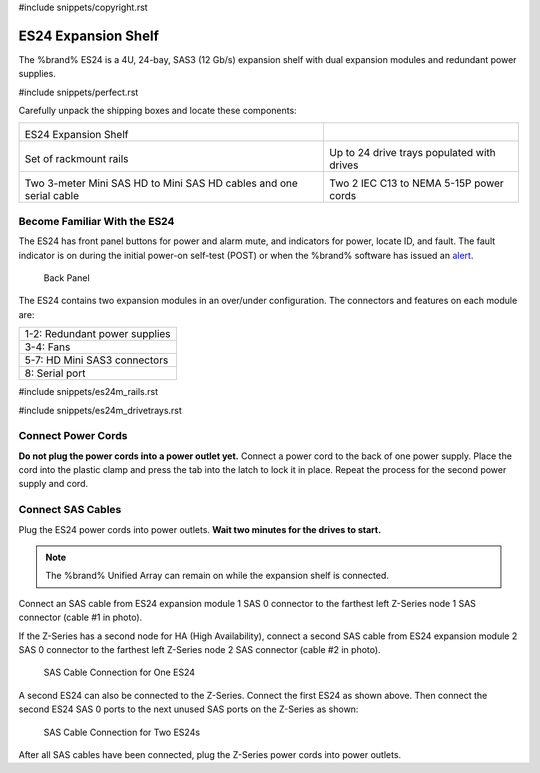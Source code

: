 #include snippets/copyright.rst

.. index:: ES24 Expansion Shelf

.. _ES24 Expansion Shelf:

ES24 Expansion Shelf
--------------------

The %brand% ES24 is a 4U, 24-bay, SAS3 (12 Gb/s) expansion shelf with
dual expansion modules and redundant power supplies.


#include snippets/perfect.rst


.. index:: ES24 Expansion Shelf Contents

Carefully unpack the shipping boxes and locate these components:

.. tabularcolumns:: |>{\RaggedRight}p{\dimexpr 0.5\linewidth-2\tabcolsep}
                    |>{\RaggedRight}p{\dimexpr 0.5\linewidth-2\tabcolsep}|

.. table::
   :class: longtable

   +---------------------------------------------------+---------------------------------------------+
   | .. image:: images/tn_es24_bare.png                |                                             |
   |                                                   |                                             |
   |                                                   |                                             |
   | ES24 Expansion Shelf                              |                                             |
   +---------------------------------------------------+---------------------------------------------+
   | .. image:: images/tn_es24m_rails.png              | .. image:: images/tn_es24m_drivetray.png    |
   |                                                   |    :width: 30%                              |
   |                                                   |                                             |
   | Set of rackmount rails                            | Up to 24 drive trays populated with drives  |
   +---------------------------------------------------+---------------------------------------------+
   | |pic3|   |pic4|                                   | .. image:: images/tn_power_cable.png        |
   |                                                   |    :width: 30%                              |
   | .. |pic3| image:: images/tn_sascables_minihd.png  |                                             |
   |    :width: 30%                                    | Two 2 IEC C13 to NEMA 5-15P power cords     |
   | .. |pic4| image:: images/tn_es24m_serialcable.png |                                             |
   |    :width: 30%                                    |                                             |
   |                                                   |                                             |
   | Two 3-meter Mini SAS HD to Mini SAS HD cables     |                                             |
   | and one serial cable                              |                                             |
   +---------------------------------------------------+---------------------------------------------+


.. index:: Become Familiar with the ES24
.. _Become Familiar with the ES24:

Become Familiar With the ES24
~~~~~~~~~~~~~~~~~~~~~~~~~~~~~

The ES24 has front panel buttons for power and alarm mute, and
indicators for power, locate ID, and fault. The fault indicator is on
during the initial power-on self-test (POST) or when the %brand%
software has issued an
`alert
<https://support.ixsystems.com/truenasguide/tn_options.html#alert>`__.


.. _es24_indicators:
.. figure:: images/tn_es24_indicators.png
   :width: 15%

.. _es24_back:

.. figure:: images/tn_es24_back.png
   :width: 60%

   Back Panel


The ES24 contains two expansion modules in an over/under
configuration. The connectors and features on each module are:


.. tabularcolumns:: |>{\RaggedRight}p{\dimexpr 0.5\linewidth-2\tabcolsep}|

.. table::
   :class: longtable

   +------------------------------------------------------+
   | 1-2: Redundant power supplies                        |
   +------------------------------------------------------+
   | 3-4: Fans                                            |
   +------------------------------------------------------+
   | 5-7: HD Mini SAS3 connectors                         |
   +------------------------------------------------------+
   | 8: Serial port                                       |
   +------------------------------------------------------+


#include snippets/es24m_rails.rst

#include snippets/es24m_drivetrays.rst

.. raw:: latex

   \newpage


Connect Power Cords
~~~~~~~~~~~~~~~~~~~

**Do not plug the power cords into a power outlet yet.**
Connect a power cord to the back of one power supply. Place the cord
into the plastic clamp and press the tab into the latch to lock it in
place. Repeat the process for the second power supply and cord.

.. _power_cord_connection:
.. figure:: images/tn_es24_power_cord.png
  :width: 35%


Connect SAS Cables
~~~~~~~~~~~~~~~~~~

Plug the ES24 power cords into power outlets.
**Wait two minutes for the drives to start.**


.. note:: The %brand% Unified Array can remain on while the expansion
   shelf is connected.


Connect an SAS cable from ES24 expansion module 1 SAS 0 connector to
the farthest left Z-Series node 1 SAS connector (cable #1 in photo).

If the Z-Series has a second node for HA (High Availability), connect
a second SAS cable from ES24 expansion module 2 SAS 0 connector to the
farthest left Z-Series node 2 SAS connector (cable #2 in photo).


.. _es24_sasconnect1:
.. figure:: images/tn_es24_sasconnect1.png
   :width: 50%

   SAS Cable Connection for One ES24


.. raw:: latex

   \newpage


A second ES24 can also be connected to the Z-Series. Connect the first
ES24 as shown above. Then connect the second ES24 SAS 0 ports to the
next unused SAS ports on the Z-Series as shown:


.. _es24_sasconnect2:
.. figure:: images/tn_es24_sasconnect2.png
   :width: 50%

   SAS Cable Connection for Two ES24s


After all SAS cables have been connected, plug the Z-Series power
cords into power outlets.

.. raw:: latex

   \newpage

